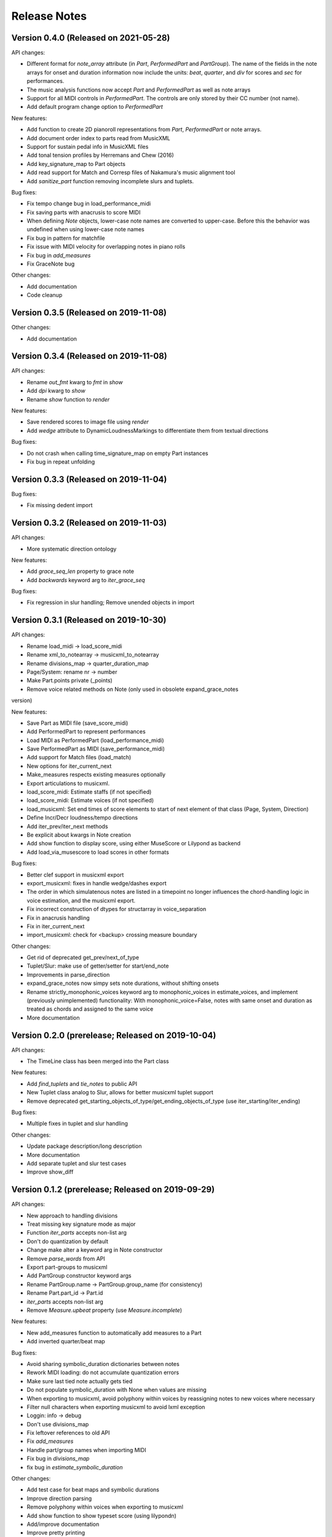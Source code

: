 Release Notes
=============

Version 0.4.0 (Released on 2021-05-28)
--------------------------------------

API changes:

* Different format for `note_array` attribute (in `Part`, `PerformedPart` and `PartGroup`). The name of the fields in the note arrays for onset and duration information now include the units: `beat`, `quarter`, and `div` for scores and `sec` for performances.
* The music analysis functions now accept `Part` and `PerformedPart` as well as note arrays
* Support for all MIDI controls in `PerformedPart`. The controls are only stored by their CC number (not name).
* Add default program change option to `PerformedPart`

  
New features:

* Add function to create 2D pianoroll representations from `Part`, `PerformedPart` or note arrays.
* Add document order index to parts read from MusicXML
* Support for sustain pedal info in MusicXML files
* Add tonal tension profiles by Herremans and Chew (2016)
* Add key_signature_map to Part objects
* Add read support for Match and Corresp files of Nakamura's music alignment tool
* Add `sanitize_part` function removing incomplete slurs and tuplets.

Bug fixes:
  
* Fix tempo change bug in load_performance_midi
* Fix saving parts with anacrusis to score MIDI
* When defining `Note` objects, lower-case note names are converted to upper-case. Before this the behavior was undefined when using lower-case note names
* Fix bug in pattern for matchfile
* Fix issue with MIDI velocity for overlapping notes in piano rolls
* Fix bug in `add_measures`
* Fix GraceNote bug

Other changes:

* Add documentation
* Code cleanup

Version 0.3.5 (Released on 2019-11-08)
--------------------------------------

Other changes:

* Add documentation


Version 0.3.4 (Released on 2019-11-08)
--------------------------------------

API changes:

* Rename `out_fmt` kwarg to `fmt` in `show`
* Add `dpi` kwarg to `show`
* Rename `show` function to `render`

New features:

* Save rendered scores to image file using `render`
* Add `wedge` attribute to DynamicLoudnessMarkings to differentiate them
  from textual directions

Bug fixes:
  
* Do not crash when calling time_signature_map on empty Part instances
* Fix bug in repeat unfolding


Version 0.3.3 (Released on 2019-11-04)
--------------------------------------

Bug fixes:
  
* Fix missing dedent import


Version 0.3.2 (Released on 2019-11-03)
--------------------------------------

API changes:

* More systematic direction ontology

New features:

* Add `grace_seq_len` property to grace note
* Add `backwards` keyword arg to `iter_grace_seq`

Bug fixes:
  
* Fix regression in slur handling; Remove unended objects in import


Version 0.3.1 (Released on 2019-10-30)
--------------------------------------

API changes:

* Rename load_midi -> load_score_midi
* Rename xml_to_notearray -> musicxml_to_notearray
* Rename divisions_map -> quarter_duration_map
* Page/System: rename nr -> number
* Make Part.points private (_points)
* Remove voice related methods on Note (only used in obsolete expand_grace_notes
version)

New features:

* Save Part as MIDI file (save_score_midi)
* Add PerformedPart to represent performances
* Load MIDI as PerformedPart (load_performance_midi)
* Save PerformedPart as MIDI (save_performance_midi)
* Add support for Match files (load_match)
* New options for iter_current_next
* Make_measures respects existing measures optionally
* Export articulations to musicxml.
* load_score_midi: Estimate staffs (if not specified)
* load_score_midi: Estimate voices (if not specified)
* load_musicxml: Set end times of score elements to start of next element of
  that class (Page, System, Direction)
* Define Incr/Decr loudness/tempo directions
* Add iter_prev/iter_next methods
* Be explicit about kwargs in Note creation
* Add show function to display score, using either MuseScore or Lilypond as
  backend
* Add load_via_musescore to load scores in other formats 

Bug fixes:

* Better clef support in musicxml export
* export_musicxml: fixes in handle wedge/dashes export
* The order in which simulatenous notes are listed in a timepoint no longer
  influences the chord-handling logic in voice estimation, and the musicxml
  export.
* Fix incorrect construction of dtypes for structarray in voice_separation
* Fix in anacrusis handling
* Fix in iter_current_next
* import_musicxml: check for <backup> crossing measure boundary
    
Other changes:

* Get rid of deprecated get_prev/next_of_type
* Tuplet/Slur: make use of getter/setter for start/end_note
* Improvements in parse_direction
* expand_grace_notes now simpy sets note durations, without shifting onsets
* Rename strictly_monophonic_voices keyword arg to monophonic_voices in
  estimate_voices, and implement (previously unimplemented) functionality: With
  monophonic_voice=False, notes with same onset and duration as treated as
  chords and assigned to the same voice
* More documentation

Version 0.2.0 (prerelease; Released on 2019-10-04)
--------------------------------------------------

API changes:

* The TimeLine class has been merged into the Part class
  
New features:

* Add `find_tuplets` and `tie_notes` to public API
* New Tuplet class analog to Slur, allows for better musicxml tuplet
  support
* Remove deprecated get_starting_objects_of_type/get_ending_objects_of_type (use
  iter_starting/iter_ending)

Bug fixes:

* Multiple fixes in tuplet and slur handling 

Other changes:

* Update package description/long description
* More documentation
* Add separate tuplet and slur test cases
* Improve show_diff


Version 0.1.2 (prerelease; Released on 2019-09-29)
--------------------------------------------------

API changes:

* New approach to handling divisions
* Treat missing key signature mode as major
* Function `iter_parts` accepts non-list arg
* Don't do quantization by default
* Change make alter a keyword arg in Note constructor
* Remove `parse_words` from API
* Export part-groups to musicxml
* Add PartGroup constructor keyword args
* Rename PartGroup.name -> PartGroup.group_name (for consistency)
* Rename Part.part_id -> Part.id
* `iter_parts` accepts non-list arg
* Remove `Measure.upbeat` property (use `Measure.incomplete`)

New features:

* New add_measures function to automatically add measures to a Part
* Add inverted quarter/beat map

Bug fixes:

* Avoid sharing symbolic_duration dictionaries between notes
* Rework MIDI loading: do not accumulate quantization errors
* Make sure last tied note actually gets tied
* Do not populate symbolic_duration with None when values are missing
* When exporting to musicxml, avoid polyphony within voices by reassigning notes to new voices where necessary
* Filter null characters when exporting musicxml to avoid lxml exception
* Loggin: info -> debug
* Don't use divisions_map
* Fix leftover references to old API
* Fix `add_measures`
* Handle part/group names when importing MIDI
* Fix bug in `divisions_map`
* fix bug in `estimate_symbolic_duration`
  
Other changes:
  
* Add test case for beat maps and symbolic durations
* Improve direction parsing
* Remove polyphony within voices when exporting to musicxml
* Add show function to show typeset score (using lilypondn)
* Add/improve documentation
* Improve pretty printing
* Remove trailing whitespace
* More exhaustive tuplet search
* Write tests for tuplet detection
* Write tests for importmidi assignment modes
* Rewrite quarter/beat map construction
* Create (non-public API) utils sub package

Version 0.1.1 (prerelease)
--------------------------
Bug fixes:

* Tweak docs/conf.py to work correctly on readthedocs.org

Other changes:
  
* Fix incorrect version in setup.py

Version 0.1.0 (prerelease)
--------------------------

This is the first prerelease of the package. In this release MIDI export
functionality is missing and the documentation is incomplete.
